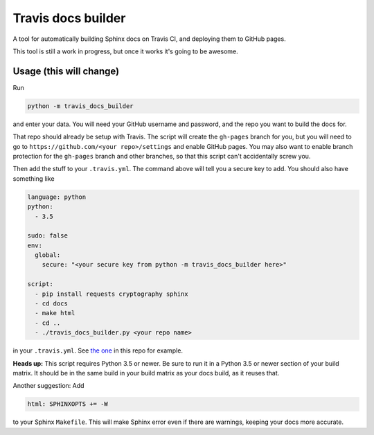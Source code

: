 Travis docs builder
===================

A tool for automatically building Sphinx docs on Travis CI, and deploying them
to GitHub pages.

This tool is still a work in progress, but once it works it's going to be
awesome.

Usage (this will change)
------------------------

Run

.. code::

   python -m travis_docs_builder

and enter your data. You will need your GitHub username and password, and the
repo you want to build the docs for.

That repo should already be setup with Travis. The script will create the
``gh-pages`` branch for you, but you will need to go to
``https://github.com/<your repo>/settings`` and enable GitHub pages. You may
also want to enable branch protection for the ``gh-pages`` branch and other
branches, so that this script can't accidentally screw you.

Then add the stuff to your ``.travis.yml``. The command above will tell you a
secure key to add. You should also have something like

.. code:: yaml

   language: python
   python:
     - 3.5

   sudo: false
   env:
     global:
       secure: "<your secure key from python -m travis_docs_builder here>"

   script:
     - pip install requests cryptography sphinx
     - cd docs
     - make html
     - cd ..
     - ./travis_docs_builder.py <your repo name>


in your ``.travis.yml``. See `the one <.travis.yml>`_ in this repo for example.

**Heads up:** This script requires Python 3.5 or newer. Be sure to run it in a
Python 3.5 or newer section of your build matrix. It should be in the same
build in your build matrix as your docs build, as it reuses that.

Another suggestion: Add

.. code::

   html: SPHINXOPTS += -W

to your Sphinx ``Makefile``. This will make Sphinx error even if there are
warnings, keeping your docs more accurate.
